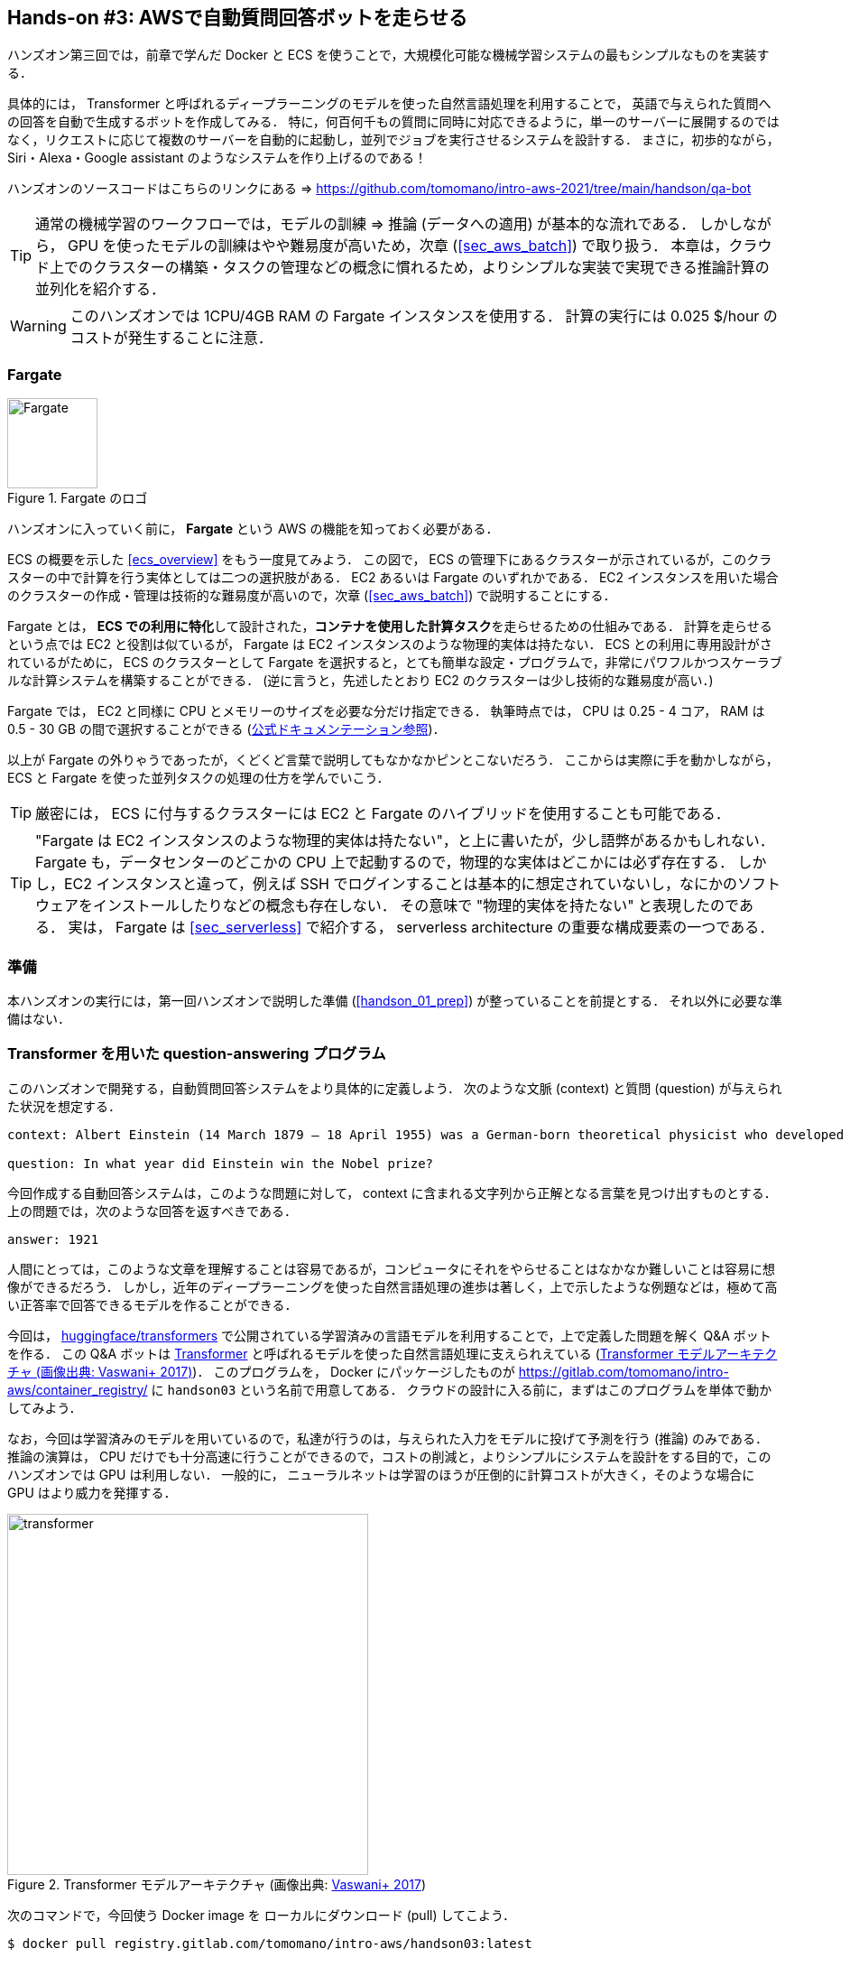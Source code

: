 [[sec_fargate_qabot]]
== Hands-on #3: AWSで自動質問回答ボットを走らせる

ハンズオン第三回では，前章で学んだ Docker と ECS を使うことで，大規模化可能な機械学習システムの最もシンプルなものを実装する．

具体的には， Transformer と呼ばれるディープラーニングのモデルを使った自然言語処理を利用することで，
英語で与えられた質問への回答を自動で生成するボットを作成してみる．
特に，何百何千もの質問に同時に対応できるように，単一のサーバーに展開するのではなく，リクエストに応じて複数のサーバーを自動的に起動し，並列でジョブを実行させるシステムを設計する．
まさに，初歩的ながら， Siri・Alexa・Google assistant のようなシステムを作り上げるのである！

ハンズオンのソースコードはこちらのリンクにある => https://github.com/tomomano/intro-aws-2021/tree/main/handson/qa-bot

[TIP]
====
通常の機械学習のワークフローでは，モデルの訓練 => 推論 (データへの適用) が基本的な流れである．
しかしながら， GPU を使ったモデルの訓練はやや難易度が高いため，次章 (<<sec_aws_batch>>) で取り扱う．
本章は，クラウド上でのクラスターの構築・タスクの管理などの概念に慣れるため，よりシンプルな実装で実現できる推論計算の並列化を紹介する．
====

[WARNING]
====
このハンズオンでは 1CPU/4GB RAM の Fargate インスタンスを使用する．
計算の実行には 0.025 $/hour のコストが発生することに注意．
====

=== Fargate

.Fargate のロゴ
image::imgs/aws_logos/Fargate.png[Fargate, 100]

ハンズオンに入っていく前に， **Fargate** という AWS の機能を知っておく必要がある．

ECS の概要を示した <<ecs_overview>> をもう一度見てみよう．
この図で， ECS の管理下にあるクラスターが示されているが，このクラスターの中で計算を行う実体としては二つの選択肢がある．
EC2 あるいは Fargate のいずれかである．
EC2 インスタンスを用いた場合のクラスターの作成・管理は技術的な難易度が高いので，次章 (<<sec_aws_batch>>) で説明することにする．

Fargate とは， **ECS での利用に特化**して設計された，**コンテナを使用した計算タスク**を走らせるための仕組みである．
計算を走らせるという点では EC2 と役割は似ているが， Fargate は EC2 インスタンスのような物理的実体は持たない．
ECS との利用に専用設計がされているがために， ECS のクラスターとして Fargate を選択すると，とても簡単な設定・プログラムで，非常にパワフルかつスケーラブルな計算システムを構築することができる．
(逆に言うと，先述したとおり EC2 のクラスターは少し技術的な難易度が高い．)

Fargate では， EC2 と同様に CPU とメモリーのサイズを必要な分だけ指定できる．
執筆時点では， CPU は 0.25 - 4 コア， RAM は 0.5 - 30 GB の間で選択することができる (https://docs.aws.amazon.com/AmazonECS/latest/developerguide/AWS_Fargate.html[公式ドキュメンテーション参照])．

以上が Fargate の外りゃうであったが，くどくど言葉で説明してもなかなかピンとこないだろう．
ここからは実際に手を動かしながら， ECS と Fargate を使った並列タスクの処理の仕方を学んでいこう．

[TIP]
====
厳密には， ECS に付与するクラスターには EC2 と Fargate のハイブリッドを使用することも可能である．
====

[TIP]
====
"Fargate は EC2 インスタンスのような物理的実体は持たない"，と上に書いたが，少し語弊があるかもしれない．
Fargate も，データセンターのどこかの CPU 上で起動するので，物理的な実体はどこかには必ず存在する．
しかし，EC2 インスタンスと違って，例えば SSH でログインすることは基本的に想定されていないし，なにかのソフトウェアをインストールしたりなどの概念も存在しない．
その意味で "物理的実体を持たない" と表現したのである．
実は， Fargate は <<sec_serverless>> で紹介する， serverless architecture の重要な構成要素の一つである．
====

=== 準備

本ハンズオンの実行には，第一回ハンズオンで説明した準備 (<<handson_01_prep>>) が整っていることを前提とする．
それ以外に必要な準備はない．

=== Transformer を用いた question-answering プログラム

このハンズオンで開発する，自動質問回答システムをより具体的に定義しよう．
次のような文脈 (context) と質問 (question) が与えられた状況を想定する．

----
context: Albert Einstein (14 March 1879 – 18 April 1955) was a German-born theoretical physicist who developed the theory of relativity, one of the two pillars of modern physics (alongside quantum mechanics). His work is also known for its influence on the philosophy of science. He is best known to the general public for his mass–energy equivalence formula E = mc2, which has been dubbed \"the world's most famous equation\". He received the 1921 Nobel Prize in Physics \"for his services to theoretical physics, and especially for his discovery of the law of the photoelectric effect\", a pivotal step in the development of quantum theory.

question: In what year did Einstein win the Nobel prize?
----

今回作成する自動回答システムは，このような問題に対して， context に含まれる文字列から正解となる言葉を見つけ出すものとする．
上の問題では，次のような回答を返すべきである．

----
answer: 1921
----

人間にとっては，このような文章を理解することは容易であるが，コンピュータにそれをやらせることはなかなか難しいことは容易に想像ができるだろう．
しかし，近年のディープラーニングを使った自然言語処理の進歩は著しく，上で示したような例題などは，極めて高い正答率で回答できるモデルを作ることができる．

今回は， https://github.com/huggingface/transformers[huggingface/transformers] で公開されている学習済みの言語モデルを利用することで，上で定義した問題を解く Q&A ボットを作る．
この Q&A ボットは https://en.wikipedia.org/wiki/Transformer_(machine_learning_model)[Transformer]
と呼ばれるモデルを使った自然言語処理に支えられえている (<<transformer_architecture>>)．
このプログラムを， Docker にパッケージしたものが https://gitlab.com/tomomano/intro-aws/container_registry/ に `handson03` という名前で用意してある．
クラウドの設計に入る前に，まずはこのプログラムを単体で動かしてみよう．

なお，今回は学習済みのモデルを用いているので，私達が行うのは，与えられた入力をモデルに投げて予測を行う (推論) のみである．
推論の演算は， CPU だけでも十分高速に行うことができるので，コストの削減と，よりシンプルにシステムを設計をする目的で，このハンズオンでは GPU は利用しない．
一般的に， ニューラルネットは学習のほうが圧倒的に計算コストが大きく，そのような場合に GPU はより威力を発揮する．

[[transformer_architecture]]
.Transformer モデルアーキテクチャ (画像出典: https://arxiv.org/abs/1706.03762[Vaswani+ 2017])
image::imgs/transformer.png[transformer, 400, align="center"]

次のコマンドで，今回使う Docker image を ローカルにダウンロード (pull) してこよう．

[source, bash]
----
$ docker pull registry.gitlab.com/tomomano/intro-aws/handson03:latest
----

pull できたら，早速この Docker に質問を投げかけてみよう．

[source, bash]
----
$ context="Albert Einstein (14 March 1879 – 18 April 1955) was a German-born theoretical physicist who developed the theory of relativity, one of the two pillars of modern physics (alongside quantum mechanics). His work is also known for its influence on the philosophy of science. He is best known to the general public for his mass–energy equivalence formula E = mc2, which has been dubbed \"the world's most famous equation\". He received the 1921 Nobel Prize in Physics \"for his services to theoretical physics, and especially for his discovery of the law of the photoelectric effect\", a pivotal step in the development of quantum theory."
$ question="In what year did Einstein win the Nobel prize ?"
$ docker run registry.gitlab.com/tomomano/intro-aws/handson03:latest "${context}" "${question}" foo --no_save
----

今回用意した Docker image は，第一引数に context となる文字列を，第二引数に question に相当する文字列を受けつける．
第三引数，第四引数については，クラウドに展開するときの実装上の都合なので，今は気にしなくてよい．

上のコマンドを実行すると，以下のような出力が得られるはずである．

----
{'score': 0.9881729286683587, 'start': 437, 'end': 441, 'answer': '1921'}
----

"score" は正解の自信度を表す数字で， [0,1] の範囲で与えられる．
"start", "end" は， context 中の何文字目が正解に相当するかを示しており， "answer" が正解と予測された文字列である．

1921 年という，正しい答えが返ってきていることに注目してほしい．

もう少し難しい質問を投げかけてみよう．

[source, bash]
----
$ question="Why did Einstein win the Nobel prize ?"
$ docker run registry.gitlab.com/tomomano/intro-aws/handson03:latest "${context}" "${question}" foo --no_save
----

出力：

----
{'score': 0.5235594527494207, 'start': 470, 'end': 506, 'answer': 'his services to theoretical physics,'}
----

今度は， score が 0.52 と，少し自信がないようだが，それでも正しい答えにたどりつけていることがわかる．

このように， ディープラーニングに支えられた言語モデルを用いることで，なかなかに賢い Q-A ボットを実現できていることがわかる．
以降では，このプログラムをクラウドに展開することで，大量の質問に自動で対応できるようなシステムを設計していく．

[TIP]
====
今回使用する Question & Answering システムには， DistilBERT という Transformer を基にした言語モデルが用いられている．
興味のある読者は， https://arxiv.org/abs/1910.01108[原著論文] を参照してもらいたい．
また， huggingface/transformers の DistilBert についてのドキュメンテーションは https://huggingface.co/transformers/model_doc/distilbert.html[こちら]．
====

[TIP]
====
https://github.com/huggingface/transformers[huggingface/transformers] には，様々な最新の言語モデルが実装されている．
解けるタスクも， question-answering だけでなく，翻訳や要約など複数用意されている．
興味のある読者は， https://huggingface.co/transformers/index.html[ドキュメンテーション] を参照．
====

[TIP]
====
今回提供する Docker のソースコードは https://github.com/tomomano/intro-aws-2021/tree/main/handson/qa-bot/docker にある．
====

=== アプリケーションの説明

このハンズオンで作成するアプリケーションの概要を <<handson_03_architecture>> に示す．

[[handson_03_architecture]]
.ハンズオン#2で作製するアプリケーションのアーキテクチャ
image::imgs/handson-03/handson-03-architecture.png[hands-on 03 architecture, 600, align="center"]

簡単にまとめると，以下のような設計である．

* クライアントは，質問を AWS 上のアプリケーションに送信する．
* 質問のタスクは ECS によって処理される．
* ECS は， GitLab container registry から， Docker image をダウンロードする．
* 次に，ECS はクラスター内に新たな仮想インスタンスを立ち上げ，ダウンロードされた Docker image をこの新規インスタンスに配置する．
** このとき，ひとつの質問に対し一つの仮想インスタンスを立ち上げることで，複数の質問を並列的に処理できるようにする．
* ジョブが実行される．
* ジョブの実行結果 (質問への回答) は， データベース (DynamoDB) に書き込まれる．
* 最後に，クライアントは DynamoDB から質問への回答を読み取る．

それでは，プログラムのソースコードを見てみよう (https://gitlab.com/tomomano/intro-aws/-/tree/master/handson/03-qa-bot/app.py[/handson/03-qa-bot/app.py])．

[source, python, linenums]
----
class EcsClusterQaBot(core.Stack):

    def __init__(self, scope: core.App, name: str, **kwargs) -> None:
        super().__init__(scope, name, **kwargs)

        # <1>
        # dynamoDB table to store questions and answers
        table = dynamodb.Table(
            self, "EcsClusterQaBot-Table",
            partition_key=dynamodb.Attribute(
                name="item_id", type=dynamodb.AttributeType.STRING
            ),
            billing_mode=dynamodb.BillingMode.PAY_PER_REQUEST,
            removal_policy=core.RemovalPolicy.DESTROY
        )

        # <2>
        vpc = ec2.Vpc(
            self, "EcsClusterQaBot-Vpc",
            max_azs=1,
        )

        # <3>
        cluster = ecs.Cluster(
            self, "EcsClusterQaBot-Cluster",
            vpc=vpc,
        )

        # <4>
        taskdef = ecs.FargateTaskDefinition(
            self, "EcsClusterQaBot-TaskDef",
            cpu=1024, # 1 CPU
            memory_limit_mib=4096, # 4GB RAM
        )

        # grant permissions
        table.grant_read_write_data(taskdef.task_role)
        taskdef.add_to_task_role_policy(
            iam.PolicyStatement(
                effect=iam.Effect.ALLOW,
                resources=["*"],
                actions=["ssm:GetParameter"]
            )
        )

        # <5>
        container = taskdef.add_container(
            "EcsClusterQaBot-Container",
            image=ecs.ContainerImage.from_registry(
                "registry.gitlab.com/tomomano/intro-aws/handson03:latest"
            ),
        )
----
<1> ここでは，回答の結果を書き込むためのデータベースを用意している． DynamoDB については， Serverless architecture の章で扱うので，今は気にしなくてよい．
<2> ここでは，ハンズオン #1, #2 で行ったのと同様に， VPC を定義している．
<3> ここで， ECS のクラスター (cluster) を定義している．
クラスターとは，仮想サーバーのプールのことであり，クラスターの中に複数の仮想インスタンスを配置する．
<4> ここで，実行するタスクを定義している (task definition)．
<5> ここで， タスクの実行で使用する Docker image を定義している．

==== ECS と Fargate

ECS と Fargate の部分について，コードをくわしく見てみてみよう．

[source, python, linenums]
----
cluster = ecs.Cluster(
    self, "EcsClusterQaBot-Cluster",
    vpc=vpc,
)

taskdef = ecs.FargateTaskDefinition(
    self, "EcsClusterQaBot-TaskDef",
    cpu=1024, # 1 CPU
    memory_limit_mib=4096, # 4GB RAM
)

container = taskdef.add_container(
    "EcsClusterQaBot-Container",
    image=ecs.ContainerImage.from_registry(
        "registry.gitlab.com/tomomano/intro-aws/handson03:latest"
    ),
)
----

`cluster =` の箇所で，空の ECS クラスターを定義している．

次に， `taskdef=ecs.FargateTaskDefinition` の箇所で， Fargate インスタンスを使ったタスクを定義しており，特にここでは 1 CPU, 4GB RAM というマシンスペックを指定している．
また，このようにして定義されたタスクは，デフォルトで1タスクにつき1インスタンスが使用される．

最後に， `container =` の箇所で，タスクの実行でで使用する Docker image を定義している．
ここでは， GitLab container registry に置いてある image をダウンロードしてくるよう指定している．

このようにわずか数行のコードであるが，これだけで上で説明したような，タスクのスケジューリングなどが自動で実行される．

=== スタックのデプロイ

スタックの中身が理解できたところで，早速スタックをデプロイしてみよう．

デプロイの手順は，これまでのハンズオンとほとんど共通である．
SSH によるログインの必要がないので，むしろ単純なくらいである．
ここでは，コマンドのみ列挙する (`#` で始まる行はコメントである)．
それぞれの意味を忘れてしまった場合は，ハンズオン1, 2に戻って復習していただきたい．

[source, bash]
----
# プロジェクトのディレクトリに移動
$ cd intro-aws/handson/03-qa-bot

# venv を作成し，依存ライブラリのインストールを行う
$ python3 -m venv .env
$ source .env/bin/activate
$ pip install -r requirements.txt

# AWS の認証情報をセットする
# 自分自身の認証情報に置き換えること！
export AWS_ACCESS_KEY_ID=XXXXXX
export AWS_SECRET_ACCESS_KEY=YYYYYY
export AWS_DEFAULT_REGION=ap-northeast-1

# デプロイを実行
$ cdk deploy
----

デプロイのコマンドが無事に実行されれば， <<handson_03_cdk_output>> のような出力が得られるはずである．

[[handson_03_cdk_output]]
.CDKデプロイ実行後の出力
image::imgs/handson-03/cdk_output.png[cdk output, 700, align="center"]

AWS コンソールにログインして，デプロイされたスタックを確認してみよう．
コンソールから，ECS のページに行くと <<handson_03_ecs_console>> のような画面が表示されるはずである．

Cluster というのが，先ほど説明したとおり，複数の仮想インスタンスを束ねる一つの単位である．
この時点ではひとつもタスクが走っていないので，タスクの数字はすべて0になっている．
この画面にはまたすぐ戻ってくるので，開いたままにしておこう．

[[handson_03_ecs_console]]
.ECS コンソール画面
image::imgs/handson-03/ecs_console.png[ecs_console, 700, align="center"]

=== タスクの実行

それでは，早速，質問を実行してみよう．

ECS にタスクを投入するのはやや複雑なので，タスクの投入を簡単にするプログラム (`run_task.py`) を用意した (https://gitlab.com/tomomano/intro-aws/-/tree/master/handson/03-qa-bot/run_task.py[/handson/03-qa-bot/run_task.py])．

次のようなコマンドで，ECSクラスターに新しい質問を投入することができる．

[source, bash]
----
$ python run_task.py ask "A giant peach was flowing in the river. She picked it up and brought it home. Later, a healthy baby was born from the peach. She named the baby Momotaro." "What is the name of the baby?"
----

[WARNING]
====
`run_task.py` を実行するには， 環境変数によって AWS の認証情報が設定されていることが前提である．
====

"ask" の引数に続き，文脈 (context) と質問を引数として渡している．

上のコマンドを実行すると， "Waiting for the task to finish..." と出力が表示され，回答を得るまでしばらく待たされることになる．
この間， AWS では， ECS がタスクを受理し，新しい Fargate のインスタンスを起動し， Docker image をそのインスタンスに配置する，という一連の処理がなされている．
AWS コンソールから，この一連の様子をモニタリングしてみよう．

先ほどの ECS コンソール画面にもどり，クラスターの名前をクリックすることで，クラスターの詳細画面を開く．
次に， "Tasks" という名前のタブがあるので，それを開く (<<ecs_task_monitoring>>)．
すると，実行中のタスクの一覧が表示されるだろう．

[[ecs_task_monitoring]]
.ECS のタスクの実行状況をモニタリング
image::imgs/handson-03/ecs_task_monitoring.png[ecs_task_monitoring, 700, align="center"]

<<ecs_task_monitoring>> で見て取れるように， "Desired status = RUNNING", "Last status = PENDING" となっていることから，この時点では，タスクを実行するための準備している段階である，ということがわかる．
Fargate のインスタンスを起動し， Docker image を配置するまでおよそ1-2分の時間がかかる．

しばらく待つうちに， Status が "RUNNING" に遷移し，計算が始まる．
計算が終わると， Status は "STOPPED" に遷移し， ECS によって Fargate インスタンスは自動的にシャットダウンされる．

<<ecs_task_monitoring>> の画面から， "Task" の列にあるタスクIDクリックすることで，タスクの詳細画面を開いてみよう (<<ecs_task_detail>>)．
"Launch type = FARGATE", "Last status = STOPPED" など，タスクの情報が表示されている．
また， "Logs" のタブを開くことで， container の吐き出した実行ログを閲覧することができる．

[[ecs_task_detail]]
.質問タスクの実行結果
image::imgs/handson-03/ecs_task_detail.png[ecs_task_detail, 700, align="center"]

さて， `run_task.py` を実行したコマンドラインに戻ってきてみると， <<ask_question_output>> のような出力が得られているはずである．
"Momotaro" という正しい回答が返ってきている！

[[ask_question_output]]
.質問タスクの実行結果
image::imgs/handson-03/ask_question_output.png[ask_question_output, 700, align="center"]

=== タスクの同時実行

さて，先ほどはたった一つの質問を投入したわけだが，今回設計したアプリケーションは， ECS と Fargate を使うことで同時にたくさんの質問を処理することができる．
実際に，たくさんの質問を一度に投入してみよう．

`run_task.py` に `ask_many` というオプションを付けることで，複数の質問を一度に送信できる．
質問の内容は https://gitlab.com/tomomano/intro-aws/-/tree/master/handson/03-qa-bot/problems.json[/handson/03-qa-bot/problems.json] に定義されている．

次のようなコマンドを実行しよう．

[source, bash]
----
$ python run_task.py ask_many
----

このコマンドを実行した後で，先ほどの ECS コンソールに行き，タスクの一覧を見てみよう (<<ecs_many_tasks>>)．
複数の Fargate インスタンスが起動され，タスクが並列に実行されているのがわかる．

[[ecs_many_tasks]]
.複数の質問タスクを同時に投入する
image::imgs/handson-03/ecs_many_tasks.png[ecs_many_tasks, 700, align="center"]

すべてのタスクのステータスが "STOPPED" になったことを確認した上で，質問への回答を取得しよう．
それには，次のコマンドを実行すれば良い．

[source, bash]
----
$ python run_task.py list_answers
----

結果として， <<ask_many_output>> のような出力が得られるだろう．
それなりに複雑な文章問題に対し，高い正答率で回答できていることがわかるだろう．

[[ask_many_output]]
.`$ python run_task.py list_answers` の実行結果
image::imgs/handson-03/ask_many_output.png[ask_many_output, 700, align="center"]

おめでとう！
ここまでついてこれた読者は，とても初歩的ながらも，ディープラーニングによる言語モデルを使って自動で質問への回答を生成するシステムを創り上げることができた！
それも，数百の質問にも同時に対応できるような，とても高いスケーラビリティーを持ったシステムである！

[NOTE]
====
`run_task.py` で質問を投入し続けると，回答を記録しているデータベースにどんどんエントリーが溜まっていく．
これらのエントリーをすべて消去するには，次のコマンドを使う．

[source, bash]
----
$ python run_task.py clear
----

====

=== スタックの削除

これにて，第三回ハンズオンは終了である．最後にスタックを削除しよう．

スタックを削除するには，次のコマンドを実行すればよい．

[source, bash]
----
$ cdk destroy
----

=== 講義第二回目のまとめ

ここまでが，第二回目の講義の内容である．第一回に引き続き盛りだくさんの内容であったが，ついてこれたであろうか？

第二回では，ディープラーニングの計算をクラウドで実行するため， GPU 搭載型の EC2 インスタンスの起動について解説した．
その際， CUDA や PyTorch などのディープラーニング使うソフトウェアのインストールの手間を省くため， DLAMI を利用した．
さらに，ハンズオン第二回では，クラウドで起動した仮想サーバーを使って， MNIST 文字認識タスクを解くニューラルネットを学習させた．

また，より大規模な機械学習アプリケーションを作るための手段として， Docker と ECS による動的に計算リソースが管理されるクラスターの作り方の初歩を説明した．
その応用として，英語で与えられた文章問題への回答を自動で生成するボットをクラウドに展開した．

もちろん，この講義で紹介したプログラムはごく初歩的なものなので，現実的な問題を解くためにはプログラムのいろいろな側面を精緻化していく必要がある．
しかしながら，このような技術を応用することでどのようにして現実世界の問題を解くのか，なんとなくイメージが伝わっただろうか？

第三回では，さらにレベルアップし， Serverless architecture という最新のクラウドの設計方法について解説する．
その応用として，簡単な SNS サービスをゼロから実装する予定である．
お楽しみに！

